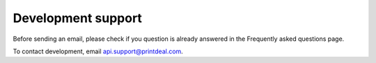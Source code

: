 .. _development_support:

Development support
===================

Before sending an email, please check if you question is already answered in the Frequently asked questions page.

To contact development, email api.support@printdeal.com.